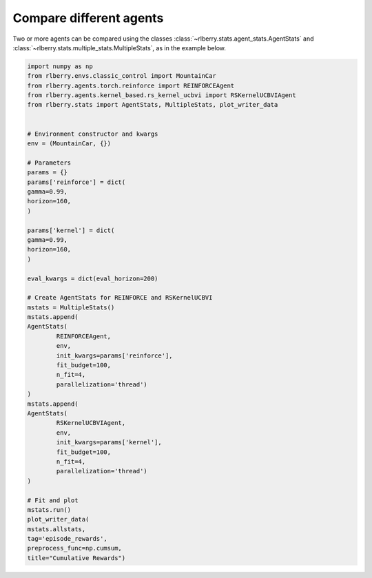 .. _rlberry: https://github.com/rlberry-py/rlberry

.. _compare_agents:


Compare different agents
========================


Two or more agents can be compared using the classes 
:class:`~rlberry.stats.agent_stats.AgentStats` and
:class:`~rlberry.stats.multiple_stats.MultipleStats`, as in the example below.


.. code-block:: python

        import numpy as np
        from rlberry.envs.classic_control import MountainCar
        from rlberry.agents.torch.reinforce import REINFORCEAgent
        from rlberry.agents.kernel_based.rs_kernel_ucbvi import RSKernelUCBVIAgent
        from rlberry.stats import AgentStats, MultipleStats, plot_writer_data


        # Environment constructor and kwargs
        env = (MountainCar, {})

        # Parameters
        params = {}
        params['reinforce'] = dict(
        gamma=0.99,
        horizon=160,
        )

        params['kernel'] = dict(
        gamma=0.99,
        horizon=160,
        )

        eval_kwargs = dict(eval_horizon=200)

        # Create AgentStats for REINFORCE and RSKernelUCBVI
        mstats = MultipleStats()
        mstats.append(
        AgentStats(
                REINFORCEAgent,
                env,
                init_kwargs=params['reinforce'],
                fit_budget=100,
                n_fit=4,
                parallelization='thread')
        )
        mstats.append(
        AgentStats(
                RSKernelUCBVIAgent,
                env,
                init_kwargs=params['kernel'],
                fit_budget=100,
                n_fit=4,
                parallelization='thread')
        )

        # Fit and plot
        mstats.run()
        plot_writer_data(
        mstats.allstats,
        tag='episode_rewards',
        preprocess_func=np.cumsum,
        title="Cumulative Rewards")


